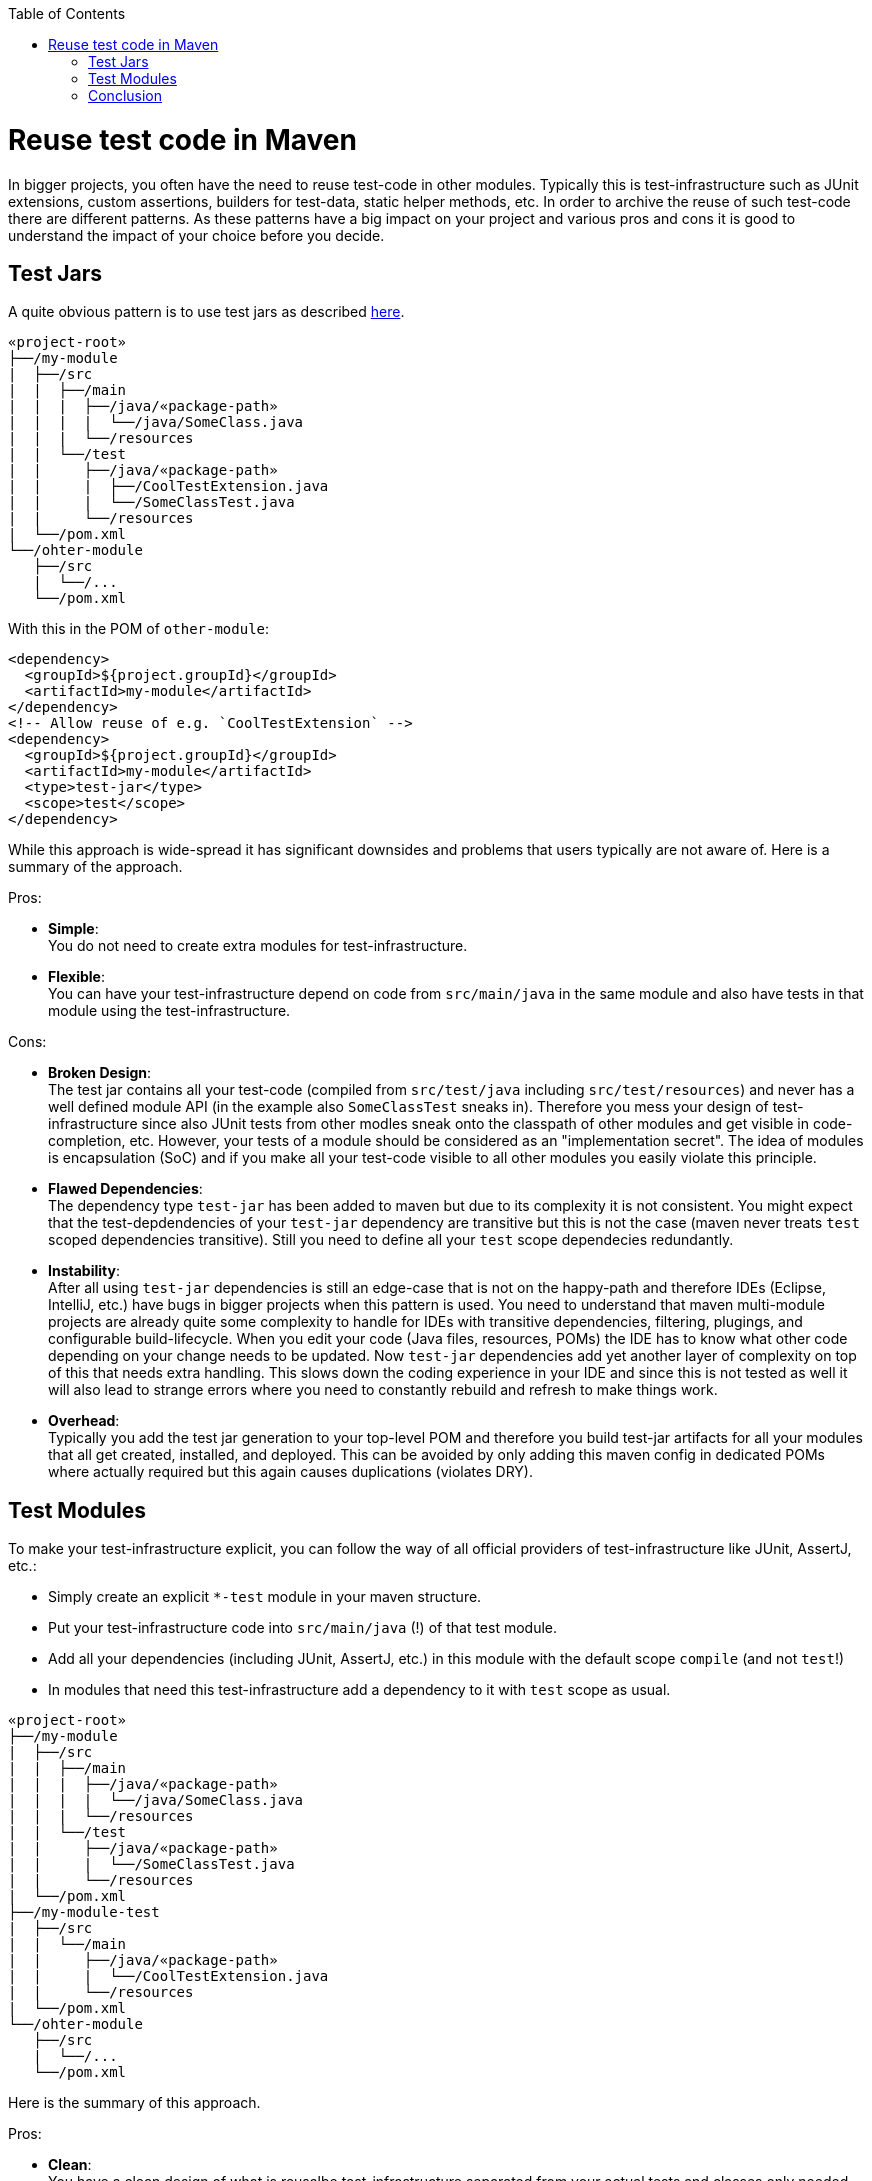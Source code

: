 :toc: macro
toc::[]

= Reuse test code in Maven

In bigger projects, you often have the need to reuse test-code in other modules.
Typically this is test-infrastructure such as JUnit extensions, custom assertions, builders for test-data, static helper methods, etc.
In order to archive the reuse of such test-code there are different patterns.
As these patterns have a big impact on your project and various pros and cons it is good to understand the impact of your choice before you decide.

== Test Jars

A quite obvious pattern is to use test jars as described https://maven.apache.org/plugins/maven-jar-plugin/examples/create-test-jar.html[here].
```
«project-root»
├──/my-module
|  ├──/src
|  |  ├──/main
|  |  |  ├──/java/«package-path»
|  |  |  |  └──/java/SomeClass.java
|  |  |  └──/resources
|  |  └──/test
|  |     ├──/java/«package-path»
|  |     |  ├──/CoolTestExtension.java
|  |     |  └──/SomeClassTest.java
|  |     └──/resources
|  └──/pom.xml
└──/ohter-module
   ├──/src
   |  └──/...
   └──/pom.xml
```

With this in the POM of `other-module`:
```
<dependency>
  <groupId>${project.groupId}</groupId>
  <artifactId>my-module</artifactId>
</dependency>
<!-- Allow reuse of e.g. `CoolTestExtension` -->
<dependency>
  <groupId>${project.groupId}</groupId>
  <artifactId>my-module</artifactId>
  <type>test-jar</type>
  <scope>test</scope>
</dependency>
```

While this approach is wide-spread it has significant downsides and problems that users typically are not aware of.
Here is a summary of the approach.

Pros:

* **Simple**: +
You do not need to create extra modules for test-infrastructure.
* **Flexible**: +
You can have your test-infrastructure depend on code from `src/main/java` in the same module and also have tests in that module using the test-infrastructure.

Cons:

* **Broken Design**: +
The test jar contains all your test-code (compiled from `src/test/java` including `src/test/resources`) and never has a well defined module API (in the example also `SomeClassTest` sneaks in).
Therefore you mess your design of test-infrastructure since also JUnit tests from other modles sneak onto the classpath of other modules and get visible in code-completion, etc.
However, your tests of a module should be considered as an "implementation secret".
The idea of modules is encapsulation (SoC) and if you make all your test-code visible to all other modules you easily violate this principle.
* **Flawed Dependencies**: +
The dependency type `test-jar` has been added to maven but due to its complexity it is not consistent. 
You might expect that the test-depdendencies of your `test-jar` dependency are transitive but this is not the case (maven never treats `test` scoped dependencies transitive).
Still you need to define all your `test` scope dependecies redundantly.
* **Instability**: +
After all using `test-jar` dependencies is still an edge-case that is not on the happy-path and therefore IDEs (Eclipse, IntelliJ, etc.) have bugs in bigger projects when this pattern is used.
You need to understand that maven multi-module projects are already quite some complexity to handle for IDEs with transitive dependencies, filtering, plugings, and configurable build-lifecycle.
When you edit your code (Java files, resources, POMs) the IDE has to know what other code depending on your change needs to be updated.
Now `test-jar` dependencies add yet another layer of complexity on top of this that needs extra handling.
This slows down the coding experience in your IDE and since this is not tested as well it will also lead to strange errors where you need to constantly rebuild and refresh to make things work.
* **Overhead**: +
Typically you add the test jar generation to your top-level POM and therefore you build test-jar artifacts for all your modules that all get created, installed, and deployed.
This can be avoided by only adding this maven config in dedicated POMs where actually required but this again causes duplications (violates DRY).

== Test Modules

To make your test-infrastructure explicit, you can follow the way of all official providers of test-infrastructure like JUnit, AssertJ, etc.:

* Simply create an explicit `*-test` module in your maven structure.
* Put your test-infrastructure code into `src/main/java` (!) of that test module.
* Add all your dependencies (including JUnit, AssertJ, etc.) in this module with the default scope `compile` (and not `test`!)
* In modules that need this test-infrastructure add a dependency to it with `test` scope as usual.

```
«project-root»
├──/my-module
|  ├──/src
|  |  ├──/main
|  |  |  ├──/java/«package-path»
|  |  |  |  └──/java/SomeClass.java
|  |  |  └──/resources
|  |  └──/test
|  |     ├──/java/«package-path»
|  |     |  └──/SomeClassTest.java
|  |     └──/resources
|  └──/pom.xml
├──/my-module-test
|  ├──/src
|  |  └──/main
|  |     ├──/java/«package-path»
|  |     |  └──/CoolTestExtension.java
|  |     └──/resources
|  └──/pom.xml
└──/ohter-module
   ├──/src
   |  └──/...
   └──/pom.xml
```

Here is the summary of this approach.

Pros:

* **Clean**: +
You have a clean design of what is reusalbe test-infrastructure separated from your actual tests and classes only needed internally for the tests of a module.
On your test-classpath in other modules using the test module, you will only "see" the code you explicitly put into the according test module.
Doing this separation in a large project later when realizing that the `test-jars` pattern did not work well, is a huge effort and very messy job.
* *Centralized test dependencies*: +
In your test module, you can add all your common test dependencies (JUnit, AssertJ, Mockito, Wiremock, REST assured, etc.) in a central place.
Even if you create multiple additional test modules, they can depend on the first one making reuse of these test dependencies.
Then all your other modules using this only need a `test` scoped dependency to the according test module in order to "have" all they typically need for writing tests.
* **Stable**: +
Your build and IDEs only have to deal with "normal" dependencies and get faster and more stable when dealing with changes, refresh, rebuild, reload, and restart.

Cons:

* *Extra module(s)*: +
For each set of reusable test-infrastructure you need to create an additional maven module including `pom.xml`, `<module>` tag in parent POM, and folder structure.
* *Overhead due to cyclic dependencies*: +
Sometimes you end up with a problem since obviously maven does not support cyclic dependencies and has to be able to build each module independently.
In the example above you might have the problem that `CoolTestExtension` requires `SomeClass`.
Now if `SomeClassTest` dependends both on `SomeClass` and on `CoolTestExtension`, you end up in a problem that can easily be solved with `test-jars` approach.
To solve it without `test-jars`, you could move `SomeClassTest` to `my-module-test/src/test/java`.
In general it is better to design test-infrastructure to avoid such problems.

== Conclusion

Surely it always depends on the situation what pattern fits best.
However, as a general recommendation it is better to go for the `test modules` and avoding `test jars`.
After dealing with both patterns for decades, it turnes out that actually the cons of `test modules` can also be seen as benefits:
In many projects we have seen that just because `test jars` pattern makes it too easy to reuse test code, it is done without design or thinking.
When you have a little extra effort to make things work, you typically think of your design upfront leading to better results.
Also it is not always a good idea to make your reusable test-code highly dependent on your main code (business logic).
Even though an important design principle is to avoid redundancies this should always be balanced with the costs needed to avoid them.
In test code it is often acceptable or even desired to explicitly have a literal value instead of reusing a constant.
Finally, after analyzing very large monolithic projects groven over years we could see that `test jars` pattern can easily lead to big problems and therefore turned into an anti-pattern.
In general we can recomment to use `test modules` by default and only consider `test jars` only for situations where the pros really stand out.
